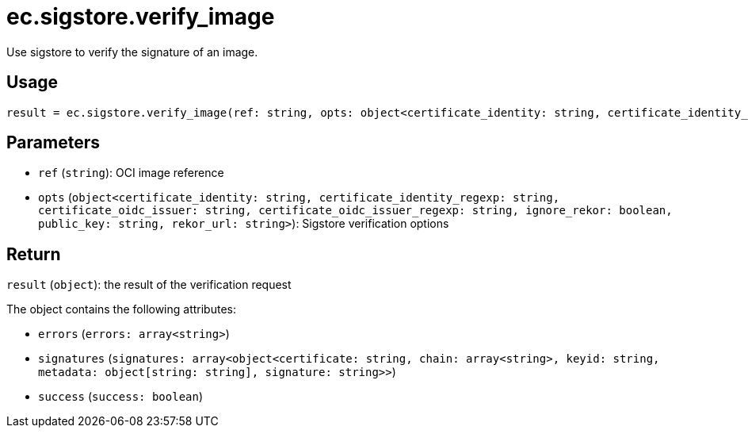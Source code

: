 = ec.sigstore.verify_image

Use sigstore to verify the signature of an image.

== Usage

  result = ec.sigstore.verify_image(ref: string, opts: object<certificate_identity: string, certificate_identity_regexp: string, certificate_oidc_issuer: string, certificate_oidc_issuer_regexp: string, ignore_rekor: boolean, public_key: string, rekor_url: string>)

== Parameters

* `ref` (`string`): OCI image reference
* `opts` (`object<certificate_identity: string, certificate_identity_regexp: string, certificate_oidc_issuer: string, certificate_oidc_issuer_regexp: string, ignore_rekor: boolean, public_key: string, rekor_url: string>`): Sigstore verification options

== Return

`result` (`object`): the result of the verification request

The object contains the following attributes:

* `errors` (`errors: array<string>`)
* `signatures` (`signatures: array<object<certificate: string, chain: array<string>, keyid: string, metadata: object[string: string], signature: string>>`)
* `success` (`success: boolean`)
